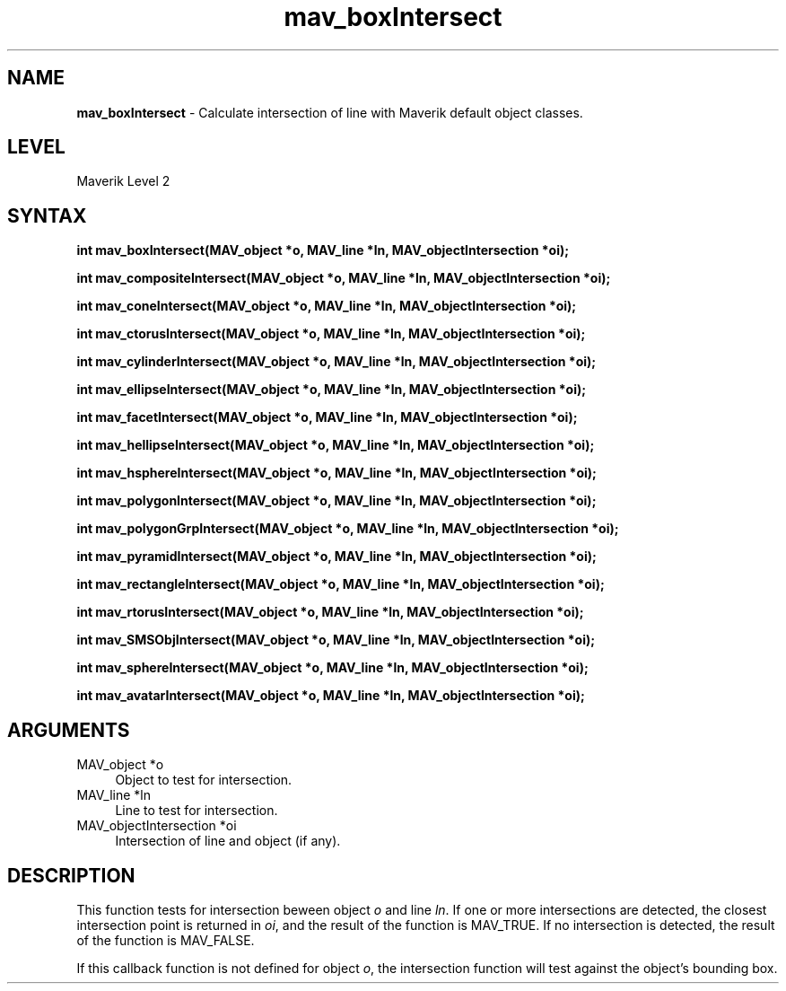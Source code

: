 .rn '' }`
''' $RCSfile$$Revision$$Date$
'''
''' $Log$
'''
.de Sh
.br
.if t .Sp
.ne 5
.PP
\fB\\$1\fR
.PP
..
.de Sp
.if t .sp .5v
.if n .sp
..
.de Ip
.br
.ie \\n(.$>=3 .ne \\$3
.el .ne 3
.IP "\\$1" \\$2
..
.de Vb
.ft CW
.nf
.ne \\$1
..
.de Ve
.ft R

.fi
..
'''
'''
'''     Set up \*(-- to give an unbreakable dash;
'''     string Tr holds user defined translation string.
'''     Bell System Logo is used as a dummy character.
'''
.tr \(*W-|\(bv\*(Tr
.ie n \{\
.ds -- \(*W-
.ds PI pi
.if (\n(.H=4u)&(1m=24u) .ds -- \(*W\h'-12u'\(*W\h'-12u'-\" diablo 10 pitch
.if (\n(.H=4u)&(1m=20u) .ds -- \(*W\h'-12u'\(*W\h'-8u'-\" diablo 12 pitch
.ds L" ""
.ds R" ""
'''   \*(M", \*(S", \*(N" and \*(T" are the equivalent of
'''   \*(L" and \*(R", except that they are used on ".xx" lines,
'''   such as .IP and .SH, which do another additional levels of
'''   double-quote interpretation
.ds M" """
.ds S" """
.ds N" """""
.ds T" """""
.ds L' '
.ds R' '
.ds M' '
.ds S' '
.ds N' '
.ds T' '
'br\}
.el\{\
.ds -- \(em\|
.tr \*(Tr
.ds L" ``
.ds R" ''
.ds M" ``
.ds S" ''
.ds N" ``
.ds T" ''
.ds L' `
.ds R' '
.ds M' `
.ds S' '
.ds N' `
.ds T' '
.ds PI \(*p
'br\}
.\"	If the F register is turned on, we'll generate
.\"	index entries out stderr for the following things:
.\"		TH	Title 
.\"		SH	Header
.\"		Sh	Subsection 
.\"		Ip	Item
.\"		X<>	Xref  (embedded
.\"	Of course, you have to process the output yourself
.\"	in some meaninful fashion.
.if \nF \{
.de IX
.tm Index:\\$1\t\\n%\t"\\$2"
..
.nr % 0
.rr F
.\}
.TH mav_boxIntersect 3 "AIG" "29/Mar/102" "GNU Maverik v6.2"
.IX Title "mav_boxIntersect 3"
.UC
.IX Name "B<mav_boxIntersect> - Calculate intersection of line with Maverik default object classes."
.if n .hy 0
.if n .na
.ds C+ C\v'-.1v'\h'-1p'\s-2+\h'-1p'+\s0\v'.1v'\h'-1p'
.de CQ          \" put $1 in typewriter font
.ft CW
'if n "\c
'if t \\&\\$1\c
'if n \\&\\$1\c
'if n \&"
\\&\\$2 \\$3 \\$4 \\$5 \\$6 \\$7
'.ft R
..
.\" @(#)ms.acc 1.5 88/02/08 SMI; from UCB 4.2
.	\" AM - accent mark definitions
.bd B 3
.	\" fudge factors for nroff and troff
.if n \{\
.	ds #H 0
.	ds #V .8m
.	ds #F .3m
.	ds #[ \f1
.	ds #] \fP
.\}
.if t \{\
.	ds #H ((1u-(\\\\n(.fu%2u))*.13m)
.	ds #V .6m
.	ds #F 0
.	ds #[ \&
.	ds #] \&
.\}
.	\" simple accents for nroff and troff
.if n \{\
.	ds ' \&
.	ds ` \&
.	ds ^ \&
.	ds , \&
.	ds ~ ~
.	ds ? ?
.	ds ! !
.	ds /
.	ds q
.\}
.if t \{\
.	ds ' \\k:\h'-(\\n(.wu*8/10-\*(#H)'\'\h"|\\n:u"
.	ds ` \\k:\h'-(\\n(.wu*8/10-\*(#H)'\`\h'|\\n:u'
.	ds ^ \\k:\h'-(\\n(.wu*10/11-\*(#H)'^\h'|\\n:u'
.	ds , \\k:\h'-(\\n(.wu*8/10)',\h'|\\n:u'
.	ds ~ \\k:\h'-(\\n(.wu-\*(#H-.1m)'~\h'|\\n:u'
.	ds ? \s-2c\h'-\w'c'u*7/10'\u\h'\*(#H'\zi\d\s+2\h'\w'c'u*8/10'
.	ds ! \s-2\(or\s+2\h'-\w'\(or'u'\v'-.8m'.\v'.8m'
.	ds / \\k:\h'-(\\n(.wu*8/10-\*(#H)'\z\(sl\h'|\\n:u'
.	ds q o\h'-\w'o'u*8/10'\s-4\v'.4m'\z\(*i\v'-.4m'\s+4\h'\w'o'u*8/10'
.\}
.	\" troff and (daisy-wheel) nroff accents
.ds : \\k:\h'-(\\n(.wu*8/10-\*(#H+.1m+\*(#F)'\v'-\*(#V'\z.\h'.2m+\*(#F'.\h'|\\n:u'\v'\*(#V'
.ds 8 \h'\*(#H'\(*b\h'-\*(#H'
.ds v \\k:\h'-(\\n(.wu*9/10-\*(#H)'\v'-\*(#V'\*(#[\s-4v\s0\v'\*(#V'\h'|\\n:u'\*(#]
.ds _ \\k:\h'-(\\n(.wu*9/10-\*(#H+(\*(#F*2/3))'\v'-.4m'\z\(hy\v'.4m'\h'|\\n:u'
.ds . \\k:\h'-(\\n(.wu*8/10)'\v'\*(#V*4/10'\z.\v'-\*(#V*4/10'\h'|\\n:u'
.ds 3 \*(#[\v'.2m'\s-2\&3\s0\v'-.2m'\*(#]
.ds o \\k:\h'-(\\n(.wu+\w'\(de'u-\*(#H)/2u'\v'-.3n'\*(#[\z\(de\v'.3n'\h'|\\n:u'\*(#]
.ds d- \h'\*(#H'\(pd\h'-\w'~'u'\v'-.25m'\f2\(hy\fP\v'.25m'\h'-\*(#H'
.ds D- D\\k:\h'-\w'D'u'\v'-.11m'\z\(hy\v'.11m'\h'|\\n:u'
.ds th \*(#[\v'.3m'\s+1I\s-1\v'-.3m'\h'-(\w'I'u*2/3)'\s-1o\s+1\*(#]
.ds Th \*(#[\s+2I\s-2\h'-\w'I'u*3/5'\v'-.3m'o\v'.3m'\*(#]
.ds ae a\h'-(\w'a'u*4/10)'e
.ds Ae A\h'-(\w'A'u*4/10)'E
.ds oe o\h'-(\w'o'u*4/10)'e
.ds Oe O\h'-(\w'O'u*4/10)'E
.	\" corrections for vroff
.if v .ds ~ \\k:\h'-(\\n(.wu*9/10-\*(#H)'\s-2\u~\d\s+2\h'|\\n:u'
.if v .ds ^ \\k:\h'-(\\n(.wu*10/11-\*(#H)'\v'-.4m'^\v'.4m'\h'|\\n:u'
.	\" for low resolution devices (crt and lpr)
.if \n(.H>23 .if \n(.V>19 \
\{\
.	ds : e
.	ds 8 ss
.	ds v \h'-1'\o'\(aa\(ga'
.	ds _ \h'-1'^
.	ds . \h'-1'.
.	ds 3 3
.	ds o a
.	ds d- d\h'-1'\(ga
.	ds D- D\h'-1'\(hy
.	ds th \o'bp'
.	ds Th \o'LP'
.	ds ae ae
.	ds Ae AE
.	ds oe oe
.	ds Oe OE
.\}
.rm #[ #] #H #V #F C
.SH "NAME"
.IX Header "NAME"
\fBmav_boxIntersect\fR \- Calculate intersection of line with Maverik default object classes.
.SH "LEVEL"
.IX Header "LEVEL"
Maverik Level 2
.SH "SYNTAX"
.IX Header "SYNTAX"
\fBint mav_boxIntersect(MAV_object *o, MAV_line *ln, MAV_objectIntersection *oi);\fR
.PP
.IX Xref "mav_boxIntersect" 

.PP
\fBint mav_compositeIntersect(MAV_object *o, MAV_line *ln, MAV_objectIntersection *oi);\fR
.PP
.IX Xref "mav_compositeIntersect" 

.PP
\fBint mav_coneIntersect(MAV_object *o, MAV_line *ln, MAV_objectIntersection *oi);\fR
.PP
.IX Xref "mav_coneIntersect" 

.PP
\fBint mav_ctorusIntersect(MAV_object *o, MAV_line *ln, MAV_objectIntersection *oi);\fR
.PP
.IX Xref "mav_ctorusIntersect" 

.PP
\fBint mav_cylinderIntersect(MAV_object *o, MAV_line *ln, MAV_objectIntersection *oi);\fR
.PP
.IX Xref "mav_cylinderIntersect" 

.PP
\fBint mav_ellipseIntersect(MAV_object *o, MAV_line *ln, MAV_objectIntersection *oi);\fR
.PP
.IX Xref "mav_ellipseIntersect" 

.PP
\fBint mav_facetIntersect(MAV_object *o, MAV_line *ln, MAV_objectIntersection *oi);\fR
.PP
.IX Xref "mav_facetIntersect" 

.PP
\fBint mav_hellipseIntersect(MAV_object *o, MAV_line *ln, MAV_objectIntersection *oi);\fR
.PP
.IX Xref "mav_hellipseIntersect" 

.PP
\fBint mav_hsphereIntersect(MAV_object *o, MAV_line *ln, MAV_objectIntersection *oi);\fR
.PP
.IX Xref "mav_hsphereIntersect" 

.PP
\fBint mav_polygonIntersect(MAV_object *o, MAV_line *ln, MAV_objectIntersection *oi);\fR
.PP
.IX Xref "mav_polygonIntersect" 

.PP
\fBint mav_polygonGrpIntersect(MAV_object *o, MAV_line *ln, MAV_objectIntersection *oi);\fR
.PP
.IX Xref "mav_polygonGrpIntersect" 

.PP
\fBint mav_pyramidIntersect(MAV_object *o, MAV_line *ln, MAV_objectIntersection *oi);\fR
.PP
.IX Xref "mav_pyramidIntersect" 

.PP
\fBint mav_rectangleIntersect(MAV_object *o, MAV_line *ln, MAV_objectIntersection *oi);\fR
.PP
.IX Xref "mav_rectangleIntersect" 

.PP
\fBint mav_rtorusIntersect(MAV_object *o, MAV_line *ln, MAV_objectIntersection *oi);\fR
.PP
.IX Xref "mav_rtorusIntersect" 

.PP
\fBint mav_SMSObjIntersect(MAV_object *o, MAV_line *ln, MAV_objectIntersection *oi);\fR
.PP
.IX Xref "mav_SMSObjIntersect" 

.PP
\fBint mav_sphereIntersect(MAV_object *o, MAV_line *ln, MAV_objectIntersection *oi);\fR
.PP
.IX Xref "mav_sphereIntersect" 

.PP
\fBint mav_avatarIntersect(MAV_object *o, MAV_line *ln, MAV_objectIntersection *oi);\fR
.PP
.IX Xref "mav_avatarIntersect" 

.SH "ARGUMENTS"
.IX Header "ARGUMENTS"
.Ip "MAV_object *o" 4
.IX Item "MAV_object *o"
Object to test for intersection.
.Ip "MAV_line *ln" 4
.IX Item "MAV_line *ln"
Line to test for intersection.
.Ip "MAV_objectIntersection *oi" 4
.IX Item "MAV_objectIntersection *oi"
Intersection of line and object (if any).
.SH "DESCRIPTION"
.IX Header "DESCRIPTION"
This function tests for intersection beween object \fIo\fR and line \fIln\fR. If one or
more intersections are detected, the closest intersection point is returned
in \fIoi\fR, and the result of the function is MAV_TRUE. If no intersection is
detected, the result of the function is MAV_FALSE.
.PP
If this callback function is not defined for object \fIo\fR, the
intersection function will test against the object's bounding box.

.rn }` ''

